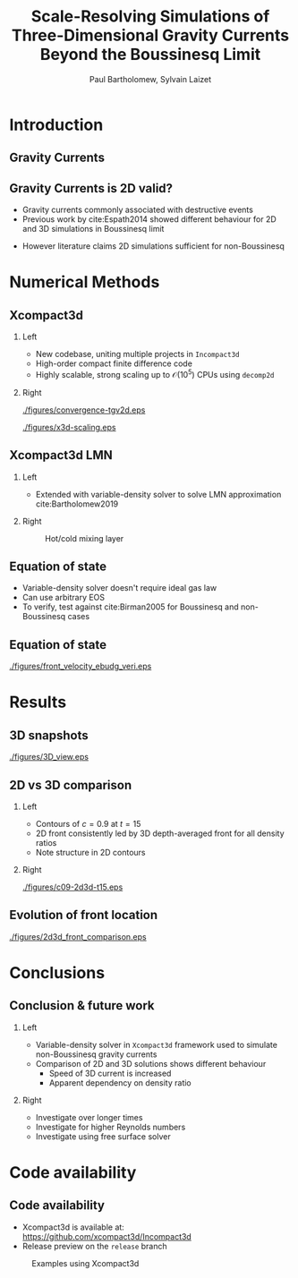 #+TITLE: Scale-Resolving Simulations of Three-Dimensional Gravity Currents Beyond the Boussinesq Limit
#+AUTHOR: Paul Bartholomew, Sylvain Laizet
# #+DATE: Wednesday 15^{th} May, 2019

#+OPTIONS: toc:t
#+OPTIONS: H:2

#+STARTUP: beamer
#+LATEX_CLASS: beamer

#+LATEX_HEADER: \usecolortheme{Imperial}
#+LATEX_HEADER: \usepackage{booktabs}
#+LATEX_HEADER: \usepackage{caption}
#+LATEX_HEADER: \usepackage{subcaption}
#+LATEX_HEADER: \usepackage{amsfonts}
#+LATEX_HEADER: \usepackage{epstopdf}
#+LATEX_HEADER: \usepackage{multimedia}

# Use UK date format
#+LATEX_HEADER: \usepackage{datetime}
#+LATEX_HEADER: \let\dateUKenglish\relax
#+LATEX_HEADER: \newdateformat{dateUKenglish}{\THEDAY~\monthname[\THEMONTH] \THEYEAR}

# Imperial College Logo, not to be changed!
#+LATEX_HEADER: \institute{\includegraphics[height=0.7cm]{Imperial_1_Pantone_solid.eps}}

# My customisations
#+LATEX_HEADER: \setbeamerfont{caption}{size=\scriptsize}

# # To repeat TOC at each section
# #+LATEX_HEADER: \AtBeginSection[]{\begin{frame}<beamer>\frametitle{\insertsection}\tableofcontents[currentsection]\end{frame}}

* Introduction

** Gravity Currents

#+ATTR_LATEX: :width \columnwidth
[[./figures/intro-grav-curr.png]]

** Gravity Currents is 2D valid?

- Gravity currents commonly associated with destructive events
- Previous work by cite:Espath2014 showed different behaviour for 2D and 3D simulations in
  Boussinesq limit
\begin{equation}
  \frac{D\boldsymbol{u}}{Dt} = -\boldsymbol{\nabla}p + \boldsymbol{\nabla}\cdot\boldsymbol{\tau} +
  \Delta{}\rho \boldsymbol{g}
\end{equation}
- However literature claims 2D simulations sufficient for non-Boussinesq

* Numerical Methods

** Xcompact3d

*** Left
:PROPERTIES:
:BEAMER_COL: 0.5
:END:

- New codebase, uniting multiple projects in \texttt{Incompact3d}
- High-order compact finite difference code
- Highly scalable, strong scaling up to $\mathcal{O}\left(10^{5}\right)$ CPUs using =decomp2d=

*** Right
:PROPERTIES:
:BEAMER_COL: 0.5
:END:

#+ATTR_LATEX: :width 0.8\columnwidth
[[./figures/convergence-tgv2d.eps]]

#+ATTR_LATEX: :width 0.8\columnwidth
[[./figures/x3d-scaling.eps]]

** Xcompact3d LMN

*** Left
:PROPERTIES:
:BEAMER_COL: 0.5
:END:

- Extended with variable-density solver to solve LMN approximation cite:Bartholomew2019
\begin{align*}
  \rho \frac{D\boldsymbol{u}}{Dt} &= -\boldsymbol{\nabla} p +
                                    \boldsymbol{\nabla}\cdot\boldsymbol{\tau} + \rho\boldsymbol{g}
  \\
  \frac{D\rho}{Dt} &= -\rho\boldsymbol{\nabla}\cdot\boldsymbol{u}
\end{align*}

*** Right
:PROPERTIES:
:BEAMER_COL: 0.5
:END:

#+CAPTION: Hot/cold mixing layer
#+ATTR_LATEX: :width 0.7\columnwidth
[[./figures/mixlayer.png]]

** Equation of state
- Variable-density solver doesn't require ideal gas law
- Can use arbitrary EOS
- To verify, test against cite:Birman2005 for Boussinesq and non-Boussinesq cases
\begin{align*}
  \rho \left( c \right) &= c \left( \rho_1 - \rho_2 \right) + \rho_2 \\
  \boldsymbol{\nabla}\cdot\boldsymbol{u} &= 0 \\
  \Rightarrow \frac{D\rho}{Dt} &= \frac{1}{ReSc} {\boldsymbol{\nabla}}^2 \rho
\end{align*}

** Equation of state

#+CAPTION: Comparison of front velocities and energy budgets for 2D lock-exchange
[[./figures/front_velocity_ebudg_veri.eps]]

* Results

** 3D snapshots

#+CAPTION: Concentration field at $t=15$, $\rho2/\rho1=0.998, 0.7, 0.4$
#+ATTR_LATEX: :width 0.9\textwidth
[[./figures/3D_view.eps]]

** 2D vs 3D comparison

*** Left
:PROPERTIES:
:BEAMER_COL: 0.5
:END:

- Contours of $c=0.9$ at $t=15$
- 2D front consistently led by 3D depth-averaged front for all density ratios
- Note structure in 2D contours

*** Right
:PROPERTIES:
:BEAMER_COL: 0.5
:END:

#+CAPTION: 2D (black) & 3D (red) concentration contours
#+ATTR_LATEX: :width 0.9\columnwidth
[[./figures/c09-2d3d-t15.eps]]

** Evolution of front location

#+CAPTION: Evolution of 2D and 3D fronts
#+ATTR_LATEX: :width 0.7\textwidth
[[./figures/2d3d_front_comparison.eps]]

* Conclusions

** Conclusion & future work

*** Left
:PROPERTIES:
:BEAMER_COL: 0.5
:END:

- Variable-density solver in \texttt{Xcompact3d} framework used to simulate non-Boussinesq gravity
  currents
- Comparison of 2D and 3D solutions shows different behaviour
  - Speed of 3D current is increased
  - Apparent dependency on density ratio

*** Right
:PROPERTIES:
:BEAMER_COL: 0.5
:END:

- Investigate over longer times
- Investigate for higher Reynolds numbers
- Investigate using free surface solver

* Code availability

** Code availability

- Xcompact3d is available at: https://github.com/xcompact3d/Incompact3d 
- Release preview on the =release= branch

#+CAPTION: Examples using Xcompact3d
#+ATTR_LATEX: :width \textwidth
[[./figures/visu.png]]

* Backmatter                                                       :noexport:

bibliography:/home/paul/Documents/Postdoc.bib
bibliographystyle:plainnat


